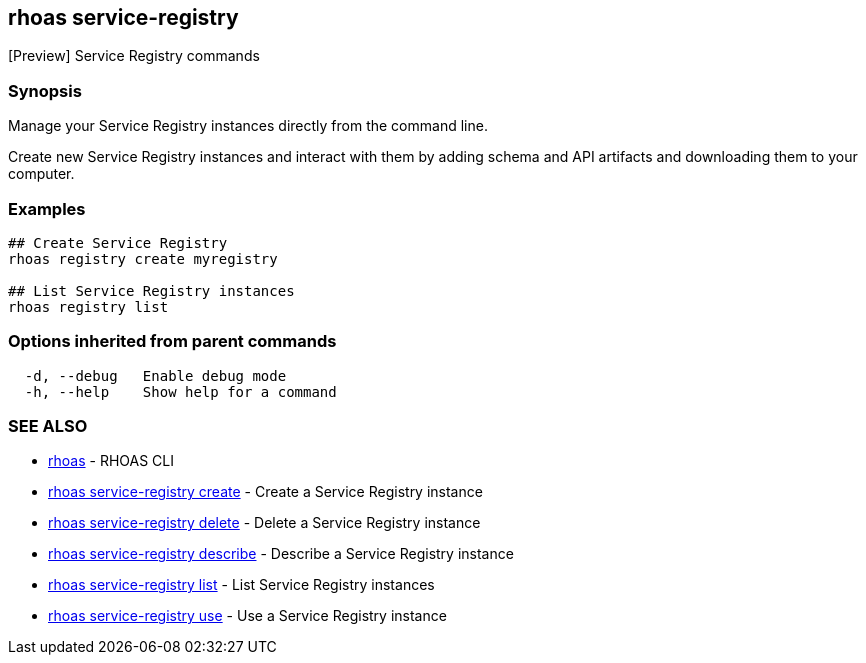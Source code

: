 == rhoas service-registry

ifdef::env-github,env-browser[:relfilesuffix: .adoc]

[Preview] Service Registry commands

=== Synopsis

 
Manage your Service Registry instances directly from the command line.

Create new Service Registry instances and interact with them by adding schema and API artifacts and downloading them to your computer.


=== Examples

....
## Create Service Registry
rhoas registry create myregistry

## List Service Registry instances
rhoas registry list 

....

=== Options inherited from parent commands

....
  -d, --debug   Enable debug mode
  -h, --help    Show help for a command
....

=== SEE ALSO

* link:rhoas{relfilesuffix}[rhoas]	 - RHOAS CLI
* link:rhoas_service-registry_create{relfilesuffix}[rhoas service-registry create]	 - Create a Service Registry instance
* link:rhoas_service-registry_delete{relfilesuffix}[rhoas service-registry delete]	 - Delete a Service Registry instance
* link:rhoas_service-registry_describe{relfilesuffix}[rhoas service-registry describe]	 - Describe a Service Registry instance
* link:rhoas_service-registry_list{relfilesuffix}[rhoas service-registry list]	 - List Service Registry instances
* link:rhoas_service-registry_use{relfilesuffix}[rhoas service-registry use]	 - Use a Service Registry instance

